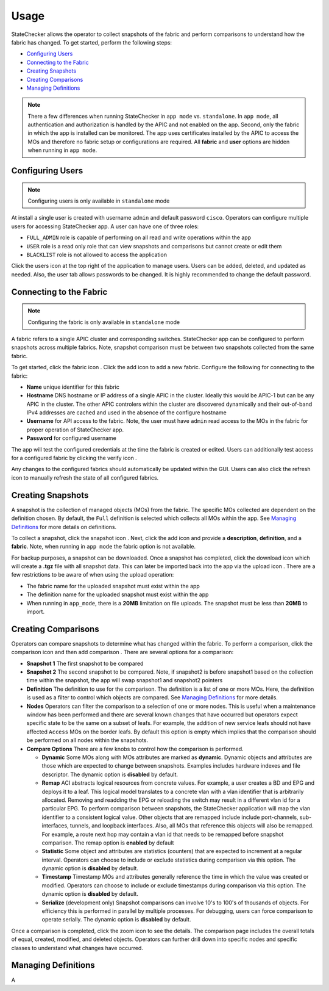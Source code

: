Usage
=====

StateChecker allows the operator to collect snapshots of the fabric and perform comparisons to 
understand how the fabric has changed. To get started, perform the following steps:

- `Configuring Users`_
- `Connecting to the Fabric`_
- `Creating Snapshots`_
- `Creating Comparisons`_
- `Managing Definitions`_

.. note:: There a few differences when running StateChecker in ``app mode`` vs. ``standalone``. 
    In ``app mode``, all authentication and authorization is handled by the APIC and not enabled 
    on the app.  Second, only the fabric in which the app is installed can be monitored. The app 
    uses certificates installed by the APIC to access the MOs and therefore no fabric setup or 
    configurations are required. All **fabric** and **user** options are hidden when running in 
    ``app mode``.

Configuring Users
^^^^^^^^^^^^^^^^^

.. note:: Configuring users is only available in ``standalone`` mode

At install a single user is created with username ``admin`` and default password ``cisco``.
Operators can configure multiple users for accessing StateChecker app. A user can have one of three
roles:

- ``FULL_ADMIN`` role is capable of performing on all read and write operations within the app
- ``USER`` role is a read only role that can view snapshots and comparisons but cannot create or 
  edit them
- ``BLACKLIST`` role is not allowed to access the application

Click the users icon |icon_users| at the top right of the application to manage users.  Users can 
be added, deleted, and updated as needed. Also, the user tab allows passwords to be changed. It is 
highly recommended to change the default password.

Connecting to the Fabric
^^^^^^^^^^^^^^^^^^^^^^^^

.. note:: Configuring the fabric is only available in ``standalone`` mode

A fabric refers to a single APIC cluster and corresponding switches.  StateChecker app can be 
configured to perform snapshots across multiple fabrics.  Note, snapshot comparison must be between
two snapshots collected from the same fabric.

To get started, click the fabric icon |icon_fabric|. Click the add icon |icon_add| to add a new 
fabric. Configure the following for connecting to the fabric:

- **Name** 
  unique identifier for this fabric
- **Hostname** 
  DNS hostname or IP address of a single APIC in the cluster. Ideally this would be 
  APIC-1 but can be any APIC in the cluster. The other APIC controlers within the cluster are 
  discovered dynamically and their out-of-band IPv4 addresses are cached and used in the absence of 
  the configure hostname
- **Username** 
  for API access to the fabric.  Note, the user must have ``admin`` read
  access to the MOs in the fabric for proper operation of StateChecker app.
- **Password** for configured username

The app will test the configured credentials at the time the fabric is created or edited. Users can
additionally test access for a configured fabric by clicking the verify icon |icon_verify|.

Any changes to the configured fabrics should automatically be updated within the GUI. Users can also
click the refresh icon |icon_refresh| to manually refresh the state of all configured fabrics.


Creating Snapshots
^^^^^^^^^^^^^^^^^^

A snapshot is the collection of managed objects (MOs) from the fabric. The specific MOs collected 
are dependent on the definition chosen. By default, the ``Full`` definition is selected which 
collects all MOs within the app. See `Managing Definitions`_ for more details on definitions.

To collect a snapshot, click the snapshot icon |icon_snapshot|.  Next, click the add icon |icon_add| 
and provide a **description**, **definition**, and a **fabric**. Note, when running in ``app mode`` 
the fabric option is not available.

For backup purposes, a snapshot can be downloaded. Once a snapshot has completed, click the 
download icon |icon_download| which will create a **.tgz** file with all snapshot data. This can 
later be imported back into the app via the upload icon |icon_upload|.  There are a few restrictions
to be aware of when using the upload operation:

- The fabric name for the uploaded snapshot must exist within the app
- The definition name for the uploaded snapshot must exist within the app
- When running in ``app_mode``, there is a **20MB** limitation on file uploads. The snapshot must be
  less than **20MB** to import.

Creating Comparisons
^^^^^^^^^^^^^^^^^^^^^

Operators can compare snapshots to determine what has changed within the fabric.  To perform a 
comparison, click the comparison icon |icon_comparison| and then add comparison |icon_add|. There
are several options for a comparison:

- **Snapshot 1**
  The first snapshot to be compared
- **Snapshot 2**
  The second snapshot to be compared.  Note, if snapshot2 is before snapshot1 based on the
  collection time within the snapshot, the app will swap snapshot1 and snapshot2 pointers
- **Definition**
  The definition to use for the comparison. The definition is a list of one or more MOs. Here,
  the definition is used as a filter to control which objects are compared.
  See `Managing Definitions`_ for more details.
- **Nodes**
  Operators can filter the comparison to a selection of one or more nodes. This is useful when a
  maintenance window has been performed and there are several known changes that have occurred but
  operators expect specific state to be the same on a subset of leafs.  For example, the addition
  of new service leafs should not have affected ``Access`` MOs on the border leafs.
  By default this option is empty which implies that the comparison should be performed on all
  nodes within the snapshots.
- **Compare Options**
  There are a few knobs to control how the comparison is performed.

  + **Dynamic**
    Some MOs along with MOs attributes are marked as **dynamic**.  Dynamic objects and attributes 
    are those which are expected to change between snapshots.  Examples includes hardware indexes
    and file descriptor. 
    The dynamic option is **disabled** by default.

  + **Remap**
    ACI abstracts logical resources from concrete values. For example, a user creates a 
    BD and EPG and deploys it to a leaf. This logical model translates to a concrete vlan with a 
    vlan identifier that is arbitrarily allocated. Removing and readding the EPG or reloading the
    switch may result in a different vlan id for a particular EPG.  To perform comparison between
    snapshots, the StateChecker application will map the vlan identifier to a consistent logical
    value.  Other objects that are remapped include include port-channels, sub-interfaces, tunnels,
    and loopback interfaces.  Also, all MOs that reference this objects will also be remapped. For
    example, a route next hop may contain a vlan id that needs to be remapped before snapshot
    comparison.
    The remap option is **enabled** by default

  + **Statistic**
    Some object and attributes are statistics (counters) that are expected to increment at a regular
    interval. Operators can choose to include or exclude statistics during comparison via this 
    option.
    The dynamic option is **disabled** by default.

  + **Timestamp**
    Timestamp MOs and attributes generally reference the time in which the value was created or 
    modified. Operators can choose to include or exclude timestamps during comparison via this
    option.
    The dynamic option is **disabled** by default.

  + **Serialize**
    (development only)
    Snapshot comparisons can involve 10's to 100's of thousands of objects. For efficiency this is
    performed in parallel by multiple processes.  For debugging, users can force comparison to 
    operate serially. 
    The dynamic option is **disabled** by default.

Once a comparison is completed, click the zoom icon |icon_search| to see the details. The comparison
page includes the overall totals of equal, created, modified, and deleted objects. Operators can
further drill down into specific nodes and specific classes to understand what changes have
occurred.  

Managing Definitions
^^^^^^^^^^^^^^^^^^^^

A


.. |icon_fabric| image:: icon_fabric.png
   :align: middle
   :width: 150

.. |icon_snapshot| image:: icon_snapshot.png
   :align: middle
   :width: 150

.. |icon_comparison| image:: icon_comparison.png
   :align: middle
   :width: 150

.. |icon_users| image:: icon_users.png
   :align: middle
   :width: 30

.. |icon_add| image:: icon_add.png
   :align: middle
   :width: 30

.. |icon_verify| image:: icon_verify.png
   :align: middle
   :width: 30

.. |icon_refresh| image:: icon_refresh.png
   :align: middle
   :width: 30

.. |icon_download| image:: icon_download.png
   :align: middle
   :width: 30

.. |icon_upload| image:: icon_upload.png
   :align: middle
   :width: 30

.. |icon_search| image:: icon_search.png
   :align: middle
   :width: 30

